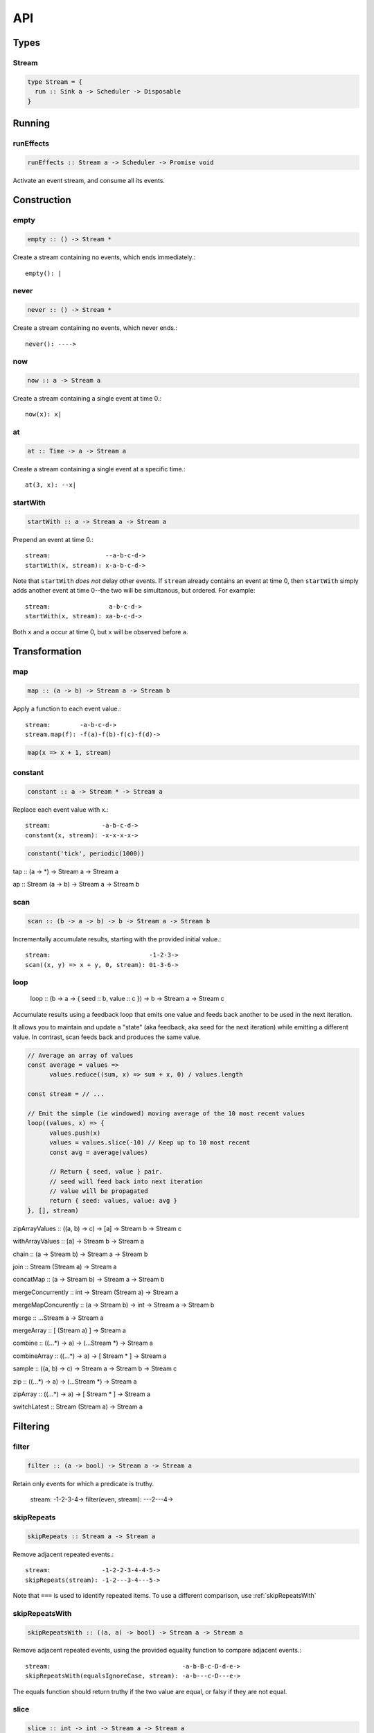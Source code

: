 API
===

Types
-----

Stream
^^^^^^

.. code-block:: haskell

  type Stream = {
    run :: Sink a -> Scheduler -> Disposable
  }

Running
-------

.. _runEffects:

runEffects
^^^^^^^^^^

.. code-block:: haskell

  runEffects :: Stream a -> Scheduler -> Promise void

Activate an event stream, and consume all its events.

Construction
------------

.. _empty:

empty
^^^^^

.. code-block:: haskell

  empty :: () -> Stream *

Create a stream containing no events, which ends immediately.::

  empty(): |

.. _never:

never
^^^^^

.. code-block:: haskell

  never :: () -> Stream *

Create a stream containing no events, which never ends.::

  never(): ---->

.. _now:

now
^^^

.. code-block:: haskell

  now :: a -> Stream a

Create a stream containing a single event at time 0.::

  now(x): x|

.. _at:

at
^^

.. code-block:: haskell

  at :: Time -> a -> Stream a

Create a stream containing a single event at a specific time.::

  at(3, x): --x|

.. _startWith:

startWith
^^^^^^^^^

.. code-block:: haskell

  startWith :: a -> Stream a -> Stream a

Prepend an event at time 0.::

  stream:               --a-b-c-d->
  startWith(x, stream): x-a-b-c-d->

Note that ``startWith`` *does not* delay other events.  If ``stream`` already contains an event at time 0, then ``startWith`` simply adds another event at time 0--the two will be simultanous, but ordered.  For example::

  stream:                a-b-c-d->
  startWith(x, stream): xa-b-c-d->

Both ``x`` and ``a`` occur at time 0, but ``x`` will be observed before ``a``.

Transformation
--------------

map
^^^

.. code-block:: haskell

  map :: (a -> b) -> Stream a -> Stream b

Apply a function to each event value.::

  stream:        -a-b-c-d->
  stream.map(f): -f(a)-f(b)-f(c)-f(d)->

.. code-block:: javascript

  map(x => x + 1, stream)

.. _constant:

constant
^^^^^^^^

.. code-block:: haskell

  constant :: a -> Stream * -> Stream a

Replace each event value with x.::

  stream:              -a-b-c-d->
  constant(x, stream): -x-x-x-x->

.. code-block:: javascript

  constant('tick', periodic(1000))

tap :: (a -> *) -> Stream a -> Stream a

ap :: Stream (a -> b) -> Stream a -> Stream b

.. _scan:

scan
^^^^

.. code-block:: haskell

  scan :: (b -> a -> b) -> b -> Stream a -> Stream b

Incrementally accumulate results, starting with the provided initial value.::

  stream:                           -1-2-3->
  scan((x, y) => x + y, 0, stream): 01-3-6->

.. _loop:

loop
^^^^

  loop :: (b -> a -> { seed :: b, value :: c }) -> b -> Stream a -> Stream c

Accumulate results using a feedback loop that emits one value and feeds back another to be used in the next iteration.

It allows you to maintain and update a "state" (aka feedback, aka seed for the next iteration) while emitting a different value. In contrast, scan feeds back and produces the same value.

.. code-block:: javascript

  // Average an array of values
  const average = values =>
  	values.reduce((sum, x) => sum + x, 0) / values.length

  const stream = // ...

  // Emit the simple (ie windowed) moving average of the 10 most recent values
  loop((values, x) => {
  	values.push(x)
  	values = values.slice(-10) // Keep up to 10 most recent
  	const avg = average(values)

  	// Return { seed, value } pair.
  	// seed will feed back into next iteration
  	// value will be propagated
  	return { seed: values, value: avg }
  }, [], stream)

zipArrayValues :: ((a, b) -> c) -> [a] -> Stream b -> Stream c

withArrayValues :: [a] -> Stream b -> Stream a

chain :: (a -> Stream b) -> Stream a -> Stream b

join :: Stream (Stream a) -> Stream a

concatMap :: (a -> Stream b) -> Stream a -> Stream b

mergeConcurrently :: int -> Stream (Stream a) -> Stream a

mergeMapConcurently :: (a -> Stream b) -> int -> Stream a -> Stream b

merge :: ...Stream a -> Stream a

mergeArray :: [ (Stream a) ] -> Stream a

combine :: ((...*) -> a) -> (...Stream *) -> Stream a

combineArray :: ((...*) -> a) -> [ Stream * ] -> Stream a

sample :: ((a, b) -> c) -> Stream a -> Stream b -> Stream c

zip :: ((...*) -> a) -> (...Stream *) -> Stream a

zipArray :: ((...*) -> a) -> [ Stream * ] -> Stream a

switchLatest :: Stream (Stream a) -> Stream a

Filtering
---------

.. _filter:

filter
^^^^^^

.. code-block:: haskell

  filter :: (a -> bool) -> Stream a -> Stream a

Retain only events for which a predicate is truthy.

  stream:               -1-2-3-4->
  filter(even, stream): ---2---4->

.. _skipRepeats:

skipRepeats
^^^^^^^^^^^

.. code-block:: haskell

  skipRepeats :: Stream a -> Stream a

Remove adjacent repeated events.::

  stream:              -1-2-2-3-4-4-5->
  skipRepeats(stream): -1-2---3-4---5->

Note that ``===`` is used to identify repeated items.  To use a different comparison, use :ref:`skipRepeatsWith`

.. _skipRepeatsWith:

skipRepeatsWith
^^^^^^^^^^^^^^^

.. code-block:: haskell

  skipRepeatsWith :: ((a, a) -> bool) -> Stream a -> Stream a

Remove adjacent repeated events, using the provided equality function to compare adjacent events.::

  stream:                                    -a-b-B-c-D-d-e->
  skipRepeatsWith(equalsIgnoreCase, stream): -a-b---c-D---e->

The equals function should return truthy if the two value are equal, or falsy if they are not equal.

.. _take:

.. _slice:

slice
^^^^^

.. code-block:: haskell

  slice :: int -> int -> Stream a -> Stream a

Keep only events in a range, where start <= index < end, and index is the ordinal index of an event in stream.::

  stream:              -a-b-c-d-e-f->
  slice(1, 4, stream): ---b-c-d|

  stream:              -a-b-c|
  slice(1, 4, stream): ---b-c|

If stream contains fewer than start events, the returned stream will be empty.

take
^^^^

.. code-block:: haskell

  take :: int -> Stream a -> Stream a

Keep at most the first n events from stream.::

  stream:          -a-b-c-d-e-f->
  take(3, stream): -a-b-c|

  stream:          -a-b|
  take(3, stream): -a-b|

If stream contains fewer than n events, the returned stream will be effectively equivalent to stream.

.. _skip:

skip
^^^^

.. code-block:: haskell

  skip :: int -> Stream a -> Stream a

Discard the first n events from stream.::

  stream:          -a-b-c-d-e-f->
  skip(3, stream): -------d-e-f->

  stream:          -a-b-c-d-e|
  skip(3, stream): -------d-e|

  stream:          -a-b-c|
  skip(3, stream): ------|

If stream contains fewer than n events, the returned stream will be empty.

takeWhile
^^^^^^^^^

.. code-block:: haskell

  takeWhile :: (a -> bool) -> Stream a -> Stream a

Keep all events until predicate returns false, and discard the rest.::

  stream:                  -2-4-5-6-8->
  takeWhile(even, stream): -2-4-|

.. _skipWhile:

skipWhile
^^^^^^^^^

.. code-block:: haskell

  skipWhile :: (a -> bool) -> Stream a -> Stream a

Discard all events until predicate returns false, and keep the rest.::

  stream:                  -2-4-5-6-8->
  skipWhile(even, stream): -----5-6-8->

.. _skipAfter:

skipAfter
^^^^^^^^^

.. code-block:: haskell

  skipAfter :: (a -> bool) -> Stream a -> Stream a

Discard all events after the first event for which predicate returns true.::

  stream:                  -1-2-3-4-5-6-8->
  skipAfter(even, stream): -1-2|

until :: Stream * -> Stream a -> Stream a

since :: Stream * -> Stream a -> Stream a

during :: Stream (Stream *) -> Stream a -> Stream a

delay :: int -> Stream a -> Stream a

throttle :: int -> Stream a -> Stream a

debounce :: int -> Stream a -> Stream a

fromPromise :: Promise a -> Stream a

awaitPromises :: Stream (Promise a) -> Stream a

continueWith :: (() -> Stream a) -> Stream a -> Stream a

recoverWith :: (Error -> Stream a) -> Stream a -> Stream a

throwError :: Error -> Stream void

propagateTask :: (int -> a -> Sink a -> *) ->  a -> Sink a -> Task

propagateEventTask :: a -> Sink a -> Task

propagateEndTask :: Sink * -> Task

propagateErrorTask :: Error -> Sink * -> Task
